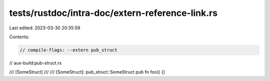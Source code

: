 tests/rustdoc/intra-doc/extern-reference-link.rs
================================================

Last edited: 2023-03-30 20:35:59

Contents:

.. code-block:: rs

    // compile-flags: --extern pub_struct
// aux-build:pub-struct.rs

/// [SomeStruct]
///
/// [SomeStruct]: pub_struct::SomeStruct
pub fn foo() {}


